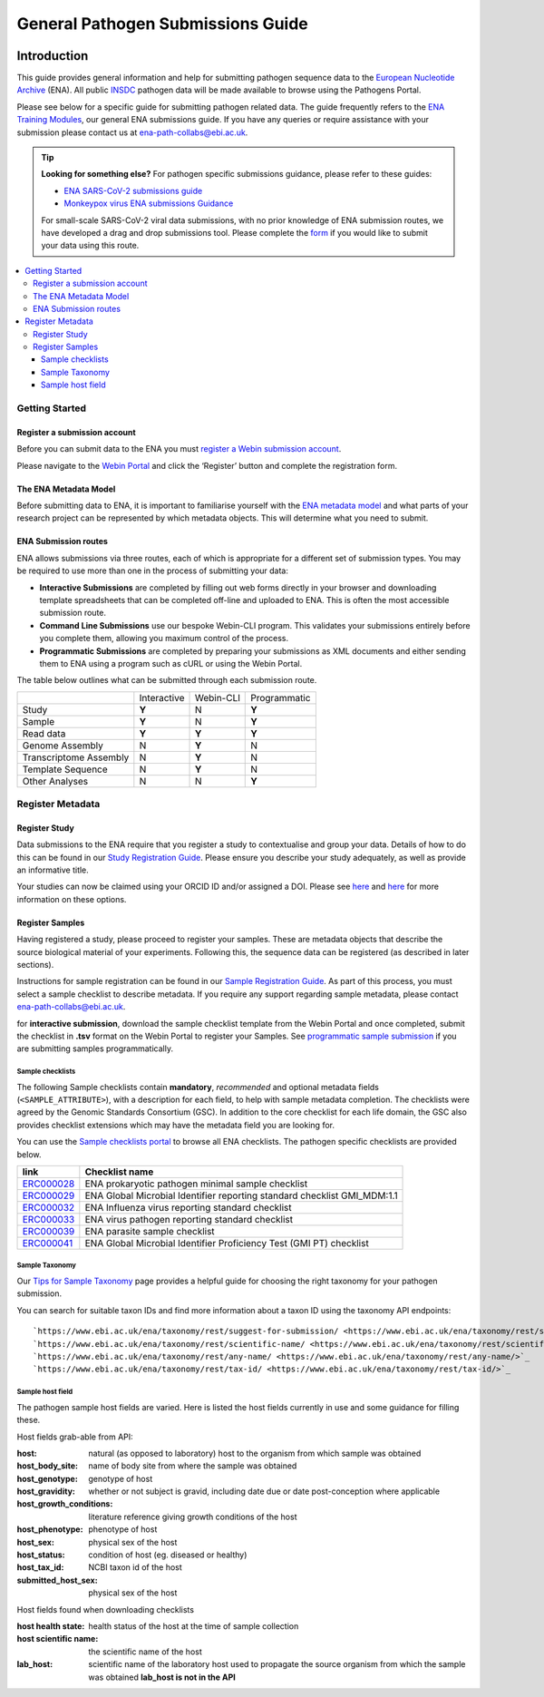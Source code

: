 General Pathogen Submissions Guide
===================

.. image:: images/ENA_Logo_tagline.png
 :width: 400
 :align: center


Introduction
-----------

This guide provides general information and help for submitting pathogen sequence data to the `European Nucleotide Archive <https://www.ebi.ac.uk/ena/browser/home>`_
(ENA). All public `INSDC <https://www.insdc.org/>`_ pathogen data will be made available to browse using the Pathogens Portal.

Please see below for a specific guide for submitting pathogen related data. The guide frequently refers to the
`ENA Training Modules <https://ena-docs.readthedocs.io/en/latest/index.html>`_,
our general ENA submissions guide. If you have any queries or require assistance with your submission please contact
us at ena-path-collabs@ebi.ac.uk.

.. tip::

  **Looking for something else?**
  For pathogen specific submissions guidance, please refer to these guides:

  - `ENA SARS-CoV-2 submissions guide <https://ena-covid19-docs.readthedocs.io/en/latest/index.html>`_
  - `Monkeypox virus ENA submissions Guidance <https://docs.google.com/viewer?url=https://github.com/enasequence/ena-content-dataflow/raw/master/docs/Monkeypox%20virus%20ENA%20Submission%20Guidance.pdf>`_

  For small-scale SARS-CoV-2 viral data submissions, with no prior knowledge of ENA submission routes, we have developed a
  drag and drop submissions tool. Please complete the `form <https://www.covid19dataportal.org/submit-data/viral-sequence-form>`_
  if you would like to submit your data using this route.


.. contents::
   :local:
   :depth: 3


Getting Started
~~~~~~~
Register a submission account
``````````````
Before you can submit data to the ENA you must `register a Webin submission account <https://ena-docs.readthedocs.io/en/latest/submit/general-guide/registration.html>`_.

Please navigate to the `Webin Portal <https://www.ebi.ac.uk/ena/submit/webin/login>`_ and click the ‘Register’
button and complete the registration form.


The ENA Metadata Model
``````````````
Before submitting data to ENA, it is important to familiarise yourself with the `ENA metadata model <https://ena-docs.readthedocs.io/en/latest/submit/general-guide/metadata.html#the-ena-metadata-model>`_
and what parts of your research project can be represented by which metadata objects. This will determine what you need to submit.


.. raw:: html


    <embed>
        <blockquote class="twitter-tweet"><p lang="en" dir="ltr">1/8<br><br>The ENA would like to introduce you to our very first TWEETORIAL! For this <a href="https://twitter.com/hashtag/tweetorial?src=hash&amp;ref_src=twsrc%5Etfw">#tweetorial</a>, we will be explaining the ENA Metadata Model. When submitting data to the ENA, you need to register additional metadata so your submission is in accordance with FAIR data principles. <a href="https://t.co/m45ENIrlIM">pic.twitter.com/m45ENIrlIM</a></p>&mdash; European Nucleotide Archive (ENA) (@ENASequence) <a href="https://twitter.com/ENASequence/status/1514229572425994245?ref_src=twsrc%5Etfw">April 13, 2022</a></blockquote> <script async src="https://platform.twitter.com/widgets.js" charset="utf-8"></script>
    </embed>



ENA Submission routes
``````````````
ENA allows submissions via three routes, each of which is appropriate for a
different set of submission types. You may be required to use more than one in
the process of submitting your data:

- **Interactive Submissions** are completed by filling out web forms directly
  in your browser and downloading template spreadsheets that can be completed
  off-line and uploaded to ENA. This is often the most accessible submission route.
- **Command Line Submissions** use our bespoke Webin-CLI program. This
  validates your submissions entirely before you complete them, allowing you
  maximum control of the process.
- **Programmatic Submissions** are completed by preparing your submissions as
  XML documents and either sending them to ENA using a program such as cURL or using
  the Webin Portal.

The table below outlines what can be submitted through each submission route.

+------------------------+-------------+-----------+--------------+
|                        | Interactive | Webin-CLI | Programmatic |
+------------------------+-------------+-----------+--------------+
| Study                  |    **Y**    |     N     |     **Y**    |
+------------------------+-------------+-----------+--------------+
| Sample                 |    **Y**    |     N     |     **Y**    |
+------------------------+-------------+-----------+--------------+
| Read data              |    **Y**    |   **Y**   |     **Y**    |
+------------------------+-------------+-----------+--------------+
| Genome Assembly        |      N      |   **Y**   |       N      |
+------------------------+-------------+-----------+--------------+
| Transcriptome Assembly |      N      |   **Y**   |       N      |
+------------------------+-------------+-----------+--------------+
| Template Sequence      |      N      |   **Y**   |       N      |
+------------------------+-------------+-----------+--------------+
| Other Analyses         |      N      |     N     |     **Y**    |
+------------------------+-------------+-----------+--------------+

Register Metadata
~~~~~~

Register Study
``````````````

Data submissions to the ENA require that you register a study to contextualise and group your data. Details of how to do
this can be found in our `Study Registration Guide <https://ena-docs.readthedocs.io/en/latest/submit/study.html>`_.
Please ensure you describe your study adequately, as well as provide an informative title.

Your  studies can now be claimed using your ORCID ID and/or assigned a DOI. Please see `here <https://ena-browser-docs.readthedocs.io/en/latest/about/citing-ena.html#orcid-data-claiming>`_
and `here <https://ena-browser-docs.readthedocs.io/en/latest/help_and_guides/sars-cov-2-submissions.html#doi-issuing>`_ for more information on these options.

Register Samples
``````````````

Having registered a study, please proceed to register your samples. These are metadata objects that describe the source
biological material of your experiments. Following this, the sequence data can be registered (as described in later sections).

Instructions for sample registration can be found in our `Sample Registration Guide <https://ena-docs.readthedocs.io/en/latest/submit/samples.html>`_.
As part of this process, you must select a sample checklist to describe metadata.
If you require any support regarding sample metadata, please contact ena-path-collabs@ebi.ac.uk.

for **interactive submission**, download the sample checklist template from the Webin Portal and once completed, submit
the checklist in **.tsv** format on the Webin Portal to register your Samples. See `programmatic sample submission <https://ena-docs.readthedocs.io/en/latest/submit/samples/programmatic.html#register-samples-programmatically>`_
if you are submitting samples programmatically.

Sample checklists
'''''''''''''''''
The following Sample checklists contain  **mandatory**, *recommended* and optional metadata fields (``<SAMPLE_ATTRIBUTE>``),
with a description for each field, to help with sample metadata completion.
The checklists were agreed by the Genomic Standards Consortium (GSC). In addition to the core checklist for each life domain,
the GSC also provides checklist extensions which may have the metadata field you are looking for.

You can use the `Sample checklists portal <https://www.ebi.ac.uk/ena/browser/checklists>`_ to browse all ENA checklists.
The pathogen specific checklists are provided below.

+-----------------------------------------------------------------+---------------------------------------------------------------------------+
| **link**                                                        | **Checklist name**                                                        |
+-----------------------------------------------------------------+---------------------------------------------------------------------------+
| `ERC000028 <https://www.ebi.ac.uk/ena/browser/view/ERC000028>`_ | ENA prokaryotic pathogen minimal sample checklist                         |
+-----------------------------------------------------------------+---------------------------------------------------------------------------+
| `ERC000029 <https://www.ebi.ac.uk/ena/browser/view/ERC000029>`_ | ENA Global Microbial Identifier reporting standard checklist GMI_MDM:1.1  |
+-----------------------------------------------------------------+---------------------------------------------------------------------------+
| `ERC000032 <https://www.ebi.ac.uk/ena/browser/view/ERC000032>`_ | ENA Influenza virus reporting standard checklist                          |
+-----------------------------------------------------------------+---------------------------------------------------------------------------+
| `ERC000033 <https://www.ebi.ac.uk/ena/browser/view/ERC000033>`_ | ENA virus pathogen reporting standard checklist                           |
+-----------------------------------------------------------------+---------------------------------------------------------------------------+
| `ERC000039 <https://www.ebi.ac.uk/ena/browser/view/ERC000039>`_ | ENA parasite sample checklist                                             |
+-----------------------------------------------------------------+---------------------------------------------------------------------------+
| `ERC000041 <https://www.ebi.ac.uk/ena/browser/view/ERC000041>`_ | ENA Global Microbial Identifier Proficiency Test (GMI PT) checklist       |
+-----------------------------------------------------------------+---------------------------------------------------------------------------+

Sample Taxonomy
'''''''''''''''''

Our `Tips for Sample Taxonomy <https://ena-docs.readthedocs.io/en/latest/faq/taxonomy.html>`_ page provides a helpful guide for choosing
the right taxonomy for your pathogen submission.

You can search for suitable taxon IDs and find more information about a taxon ID using the taxonomy API endpoints:

::

  `https://www.ebi.ac.uk/ena/taxonomy/rest/suggest-for-submission/ <https://www.ebi.ac.uk/ena/taxonomy/rest/suggest-for-submission/>`_
  `https://www.ebi.ac.uk/ena/taxonomy/rest/scientific-name/ <https://www.ebi.ac.uk/ena/taxonomy/rest/scientific-name/>`_
  `https://www.ebi.ac.uk/ena/taxonomy/rest/any-name/ <https://www.ebi.ac.uk/ena/taxonomy/rest/any-name/>`_
  `https://www.ebi.ac.uk/ena/taxonomy/rest/tax-id/ <https://www.ebi.ac.uk/ena/taxonomy/rest/tax-id/>`_



Sample host field
''''''''''''''''''

The pathogen sample host fields are varied. Here is listed the host fields currently in use and some guidance for filling these.

Host fields grab-able from API:

:host: natural (as opposed to laboratory) host to the organism from which sample was obtained
:host_body_site: name of body site from where the sample was obtained
:host_genotype: genotype of host
:host_gravidity: whether or not subject is gravid, including date due or date post-conception where applicable
:host_growth_conditions: literature reference giving growth conditions of the host
:host_phenotype: phenotype of host
:host_sex: physical sex of the host
:host_status: condition of host (eg. diseased or healthy)
:host_tax_id: NCBI taxon id of the host
:submitted_host_sex: physical sex of the host

Host fields found when downloading checklists

:host health state: health status of the host at the time of sample collection
:host scientific name: the scientific name of the host
:lab_host: scientific name of the laboratory host used to propagate the source organism from which the sample was obtained **lab_host is not in the API**

